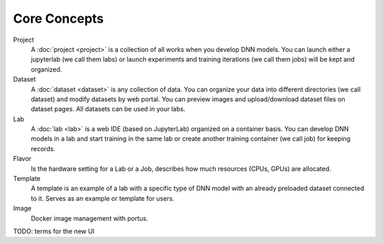 ###################
Core Concepts
###################

Project
    A :doc:`project <project>` is a collection of all works when you develop DNN models. You can launch either a jupyterlab (we call them labs) or launch experiments and training iterations (we call them jobs) will be kept and organized.

Dataset
    A :doc:`dataset <dataset>` is any collection of data. You can organize your data into different directories (we call dataset) and modify datasets by web portal. You can preview images and upload/download dataset files on dataset pages. All datasets can be used in your labs.

Lab
    A :doc:`lab <lab>` is a web IDE (based on JupyterLab) organized on a container basis. You can develop DNN models in a lab and start training in the same lab or create another training container (we call job) for keeping records.

Flavor
    Is the hardware setting for a Lab or a Job, describes how much resources (CPUs, GPUs) are allocated.

Template
    A template is an example of a lab with a specific type of DNN model with an already preloaded dataset connected to it. Serves as an example or template for users.

Image
    Docker image management with portus.

TODO: terms for the new UI